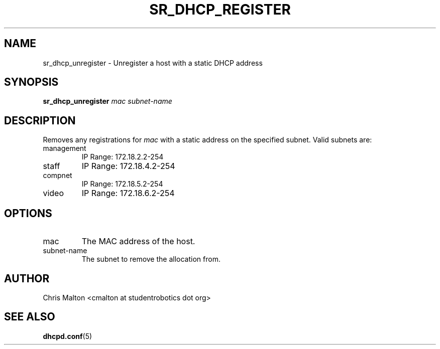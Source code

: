 .TH SR_DHCP_REGISTER 1 "JANUARY 2012" "SR Router" "Management Utilities"
.SH NAME 
sr_dhcp_unregister \- Unregister a host with a static DHCP address
.SH SYNOPSIS
.B sr_dhcp_unregister
.I mac
.I subnet-name
.SH DESCRIPTION
Removes any registrations for
.I mac
with a static address on the specified subnet.  Valid subnets are:
.IP management
IP Range: 172.18.2.2-254
.IP staff
IP Range: 172.18.4.2-254
.IP compnet
IP Range: 172.18.5.2-254
.IP video
IP Range: 172.18.6.2-254
.SH OPTIONS
.IP mac
The MAC address of the host.
.IP subnet-name
The subnet to remove the allocation from.
.SH AUTHOR
Chris Malton <cmalton at studentrobotics dot org>
.SH SEE ALSO
.BR dhcpd.conf (5)
